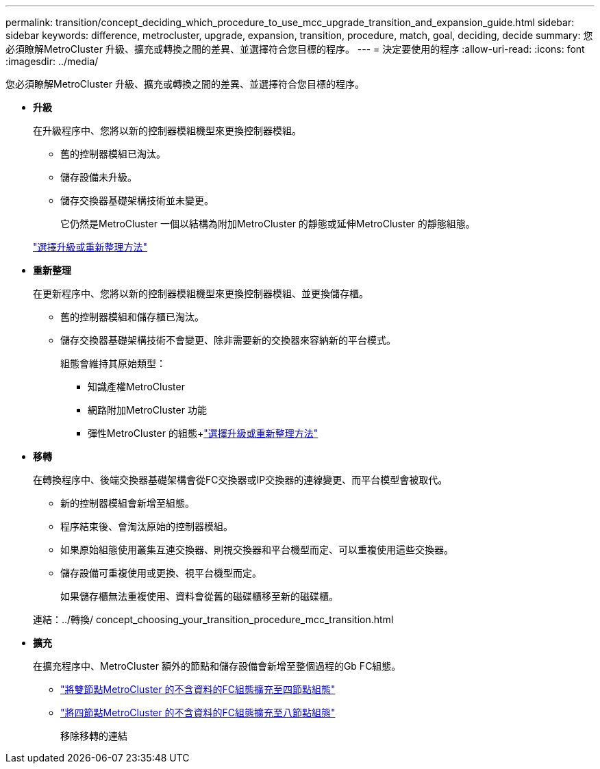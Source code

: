 ---
permalink: transition/concept_deciding_which_procedure_to_use_mcc_upgrade_transition_and_expansion_guide.html 
sidebar: sidebar 
keywords: difference, metrocluster, upgrade, expansion, transition, procedure, match, goal, deciding, decide 
summary: 您必須瞭解MetroCluster 升級、擴充或轉換之間的差異、並選擇符合您目標的程序。 
---
= 決定要使用的程序
:allow-uri-read: 
:icons: font
:imagesdir: ../media/


[role="lead"]
您必須瞭解MetroCluster 升級、擴充或轉換之間的差異、並選擇符合您目標的程序。

* *升級*
+
在升級程序中、您將以新的控制器模組機型來更換控制器模組。

+
** 舊的控制器模組已淘汰。
** 儲存設備未升級。
** 儲存交換器基礎架構技術並未變更。
+
它仍然是MetroCluster 一個以結構為附加MetroCluster 的靜態或延伸MetroCluster 的靜態組態。

+
link:../upgrade/concept_choosing_an_upgrade_method_mcc.html["選擇升級或重新整理方法"]



* *重新整理*
+
在更新程序中、您將以新的控制器模組機型來更換控制器模組、並更換儲存櫃。

+
** 舊的控制器模組和儲存櫃已淘汰。
** 儲存交換器基礎架構技術不會變更、除非需要新的交換器來容納新的平台模式。
+
組態會維持其原始類型：

+
*** 知識產權MetroCluster
*** 網路附加MetroCluster 功能
*** 彈性MetroCluster 的組態+link:../upgrade/concept_choosing_an_upgrade_method_mcc.html["選擇升級或重新整理方法"]




* *移轉*
+
在轉換程序中、後端交換器基礎架構會從FC交換器或IP交換器的連線變更、而平台模型會被取代。

+
** 新的控制器模組會新增至組態。
** 程序結束後、會淘汰原始的控制器模組。
** 如果原始組態使用叢集互連交換器、則視交換器和平台機型而定、可以重複使用這些交換器。
** 儲存設備可重複使用或更換、視平台機型而定。
+
如果儲存櫃無法重複使用、資料會從舊的磁碟櫃移至新的磁碟櫃。

+
連結：../轉換/ concept_choosing_your_transition_procedure_mcc_transition.html



* *擴充*
+
在擴充程序中、MetroCluster 額外的節點和儲存設備會新增至整個過程的Gb FC組態。

+
** link:../upgrade/task_expand_a_two_node_mcc_fc_configuration_to_a_four_node_fc_configuration_supertask.html["將雙節點MetroCluster 的不含資料的FC組態擴充至四節點組態"]
** link:../upgrade/task_expand_a_four_node_mcc_fc_configuration_to_an_eight_node_configuration.html["將四節點MetroCluster 的不含資料的FC組態擴充至八節點組態"]
+
移除移轉的連結





